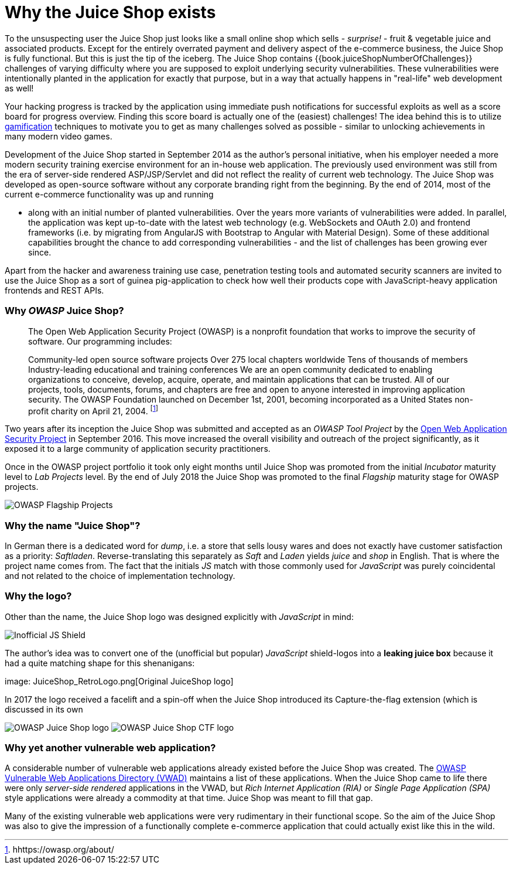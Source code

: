 = Why the Juice Shop exists

To the unsuspecting user the Juice Shop just looks like a small online
shop which sells - _surprise!_ - fruit & vegetable juice and associated
products. Except for the entirely overrated payment and delivery aspect
of the e-commerce business, the Juice Shop is fully functional. But this
is just the tip of the iceberg. The Juice Shop contains
{{book.juiceShopNumberOfChallenges}} challenges of varying difficulty
where you are supposed to exploit underlying security vulnerabilities.
These vulnerabilities were intentionally planted in the application for
exactly that purpose, but in a way that actually happens in "real-life"
web development as well!

Your hacking progress is tracked by the application using immediate push
notifications for successful exploits as well as a score board for
progress overview. Finding this score board is actually one of the
(easiest) challenges! The idea behind this is to utilize
https://en.wikipedia.org/wiki/Gamification[gamification] techniques to
motivate you to get as many challenges solved as possible - similar to
unlocking achievements in many modern video games.

Development of the Juice Shop started in September 2014 as the author's
personal initiative, when his employer needed a more modern security
training exercise environment for an in-house web application. The
previously used environment was still from the era of server-side
rendered ASP/JSP/Servlet and did not reflect the reality of current web
technology. The Juice Shop was developed as open-source software without
any corporate branding right from the beginning. By the end of 2014,
most of the current e-commerce functionality was up and running

* along with an initial number of planted vulnerabilities. Over the
years more variants of vulnerabilities were added. In parallel, the
application was kept up-to-date with the latest web technology (e.g.
WebSockets and OAuth 2.0) and frontend frameworks (i.e. by migrating
from AngularJS with Bootstrap to Angular with Material Design). Some
of these additional capabilities brought the chance to add
corresponding vulnerabilities - and the list of challenges has been
growing ever since.

Apart from the hacker and awareness training use case, penetration
testing tools and automated security scanners are invited to use the
Juice Shop as a sort of guinea pig-application to check how well their
products cope with JavaScript-heavy application frontends and REST APIs.

[discrete]
=== Why _OWASP_ Juice Shop?

____
The Open Web Application Security Project (OWASP) is a nonprofit
foundation that works to improve the security of software. Our
programming includes:

Community-led open source software projects Over 275 local chapters
worldwide Tens of thousands of members Industry-leading educational
and training conferences We are an open community dedicated to
enabling organizations to conceive, develop, acquire, operate, and
maintain applications that can be trusted. All of our projects, tools,
documents, forums, and chapters are free and open to anyone interested
in improving application security. The OWASP Foundation launched on
December 1st, 2001, becoming incorporated as a United States
non-profit charity on April 21, 2004. footnote:1[hhttps://owasp.org/about/]
____

Two years after its inception the Juice Shop was submitted and accepted
as an _OWASP Tool Project_ by the
https://owasp.org[Open Web Application Security Project] in September
2016. This move increased the overall visibility and outreach of the
project significantly, as it exposed it to a large community of
application security practitioners.

Once in the OWASP project portfolio it took only eight months until
Juice Shop was promoted from the initial _Incubator_ maturity level to
_Lab Projects_ level. By the end of July 2018 the Juice Shop was
promoted to the final _Flagship_ maturity stage for OWASP projects.

image::Flagship_big.jpg[OWASP Flagship Projects]

[discrete]
=== Why the name "Juice Shop"?

In German there is a dedicated word for _dump_, i.e. a store that sells
lousy wares and does not exactly have customer satisfaction as a
priority: _Saftladen_. Reverse-translating this separately as _Saft_ and
_Laden_ yields _juice_ and _shop_ in English. That is where the project
name comes from. The fact that the initials _JS_ match with those
commonly used for _JavaScript_ was purely coincidental and not related
to the choice of implementation technology.

[discrete]
=== Why the logo?

Other than the name, the Juice Shop logo was designed explicitly with
_JavaScript_ in mind:

image::JS_Shield.png[Inofficial JS Shield]

The author's idea was to convert one of the (unofficial but popular)
_JavaScript_ shield-logos into a *leaking juice box* because it had a
quite matching shape for this shenanigans:

image: JuiceShop_RetroLogo.png[Original JuiceShop logo]

In 2017 the logo received a facelift and a spin-off when the Juice Shop
introduced its Capture-the-flag extension (which is discussed in its own

image:JuiceShop_Logo.png[OWASP Juice Shop logo]
image:JuiceShopCTF_Logo.png[OWASP Juice Shop CTF logo]

[discrete]
=== Why yet another vulnerable web application?

A considerable number of vulnerable web applications already existed
before the Juice Shop was created. The
https://owasp.org/www-project-vulnerable-web-applications-directory/[OWASP Vulnerable Web Applications Directory (VWAD)]
maintains a list of these applications. When the Juice Shop came to life
there were only _server-side rendered_ applications in the VWAD, but
_Rich Internet Application (RIA)_ or _Single Page Application (SPA)_
style applications were already a commodity at that time. Juice Shop was
meant to fill that gap.

Many of the existing vulnerable web applications were very rudimentary
in their functional scope. So the aim of the Juice Shop was also to give
the impression of a functionally complete e-commerce application that
could actually exist like this in the wild.
